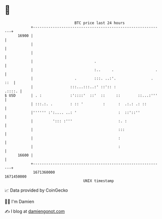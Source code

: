 * 👋

#+begin_example
                                   BTC price last 24 hours                    
               +------------------------------------------------------------+ 
         16900 |                                                            | 
               |                                                            | 
               |                                                            | 
               |                            .                               | 
               |                            :..     .                   .   | 
               |                   .        :::. ..:'.                . ::  | 
               |                 :::...:::..:' ::':: :               .::::. | 
   $ USD       | . :             :'::::'  ::'  ::     ::        ::...:'''   | 
               | :::.:. .        : :: '         :      :  .:.: .: ::        | 
               |'''''' :':.... ..: '                   :  ::'::''           | 
               |         '::: :'''                     :. :                 | 
               |                                       :::                  | 
               |                                       :                    | 
               |                                       :                    | 
         16600 |                                                            | 
               +------------------------------------------------------------+ 
                1671360000                                        1671450000  
                                       UNIX timestamp                         
#+end_example
📈 Data provided by CoinGecko

🧑‍💻 I'm Damien

✍️ I blog at [[https://www.damiengonot.com][damiengonot.com]]
